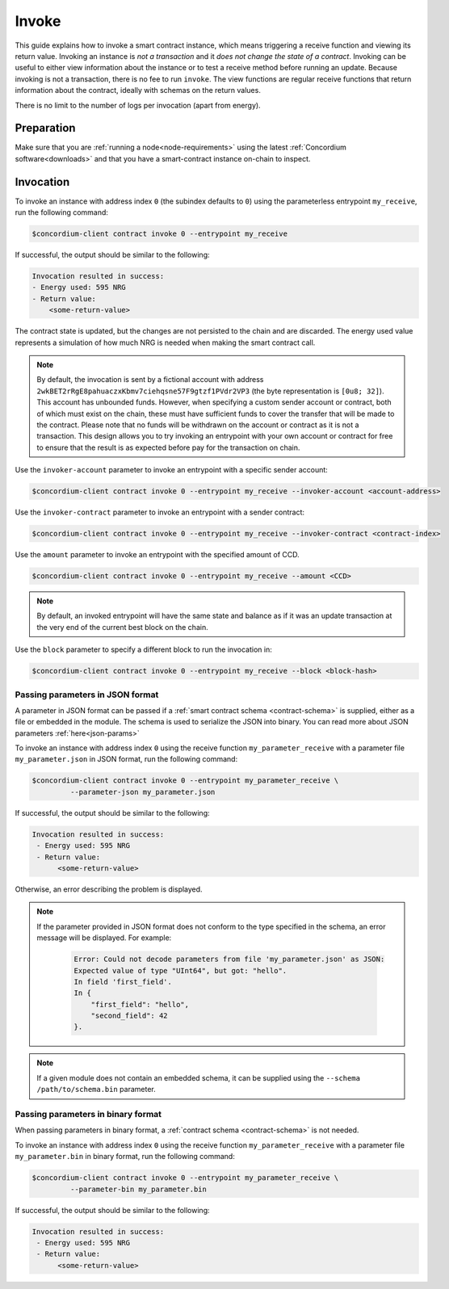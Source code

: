 .. _invoke-instance:

======
Invoke
======

This guide explains how to invoke a smart contract instance, which
means triggering a receive function and viewing its return value. Invoking an
instance is *not a transaction* and it *does not change the state of a contract*.
Invoking can be useful to either view information about the instance or to test
a receive method before running an update. Because invoking is not a transaction, there is no fee to run ``invoke``.
The view functions are regular receive functions that return information about
the contract, ideally with schemas on the return values.

There is no limit to the number of logs per invocation (apart from energy).

Preparation
===========

Make sure that you are :ref:`running a node<node-requirements>` using the latest :ref:`Concordium software<downloads>` and that you have a
smart-contract instance on-chain to inspect.

.. seealso::
   For how to deploy a smart contract module see :ref:`deploy-module` and for
   how to create an instance :ref:`initialize-contract`.


Invocation
==========

To invoke an instance with address index ``0`` (the subindex defaults to ``0``) using the parameterless
entrypoint ``my_receive``, run the following command:

.. code-block:: console

   $concordium-client contract invoke 0 --entrypoint my_receive

If successful, the output should be similar to the following:

.. code-block:: console

   Invocation resulted in success:
   - Energy used: 595 NRG
   - Return value:
       <some-return-value>

The contract state is updated, but the changes are not persisted to the chain and are discarded. 
The energy used value represents a simulation of how much NRG is needed when making the smart contract call.

.. note::

   By default, the invocation is sent by a fictional account with address
   ``2wkBET2rRgE8pahuaczxKbmv7ciehqsne57F9gtzf1PVdr2VP3`` (the byte
   representation is ``[0u8; 32]``).
   This account has unbounded funds.
   However, when specifying a custom sender account or contract, both of which must
   exist on the chain, these must have
   sufficient funds to cover the transfer that will be made to the contract.
   Please note that no funds will be withdrawn on the account or contract as
   it is not a transaction.
   This design allows you to try invoking an entrypoint with your own account or
   contract for free to ensure that the result is as expected before pay for the
   transaction on chain.

Use the ``invoker-account`` parameter to invoke an entrypoint with a specific
sender account:

.. code-block:: console

   $concordium-client contract invoke 0 --entrypoint my_receive --invoker-account <account-address>

Use the ``invoker-contract`` parameter to invoke an entrypoint with a sender contract:

.. code-block:: console

   $concordium-client contract invoke 0 --entrypoint my_receive --invoker-contract <contract-index>

Use the ``amount`` parameter to invoke an entrypoint with the specified amount
of CCD.

.. code-block:: console

   $concordium-client contract invoke 0 --entrypoint my_receive --amount <CCD>

.. note::

   By default, an invoked entrypoint will have the same state and balance as if it
   was an update transaction at the very end of the current best block on the chain.

Use the ``block`` parameter to specify a different block to run the invocation
in:

.. code-block:: console

   $concordium-client contract invoke 0 --entrypoint my_receive --block <block-hash>

Passing parameters in JSON format
---------------------------------

A parameter in JSON format can be passed if a :ref:`smart contract schema
<contract-schema>` is supplied, either as a file or embedded in the module.
The schema is used to serialize the JSON into binary. You can read more about JSON parameters :ref:`here<json-params>`

.. seealso::

   :ref:`Read more about why and how to use smart contract schemas
   <contract-schema>`.

To invoke an instance with address index ``0`` using the receive function
``my_parameter_receive`` with a parameter file ``my_parameter.json`` in JSON
format, run the following command:

.. code-block:: console

   $concordium-client contract invoke 0 --entrypoint my_parameter_receive \
            --parameter-json my_parameter.json

If successful, the output should be similar to the following:

.. code-block:: console

   Invocation resulted in success:
    - Energy used: 595 NRG
    - Return value:
         <some-return-value>

Otherwise, an error describing the problem is displayed.

.. seealso::

   For more information about contract instance addresses, see
   :ref:`references-on-chain`.

.. note::

   If the parameter provided in JSON format does not conform to the type
   specified in the schema, an error message will be displayed. For example:

    .. code-block:: console

       Error: Could not decode parameters from file 'my_parameter.json' as JSON:
       Expected value of type "UInt64", but got: "hello".
       In field 'first_field'.
       In {
           "first_field": "hello",
           "second_field": 42
       }.

.. note::

   If a given module does not contain an embedded schema, it can be supplied
   using the ``--schema /path/to/schema.bin`` parameter.

Passing parameters in binary format
-----------------------------------

When passing parameters in binary format, a
:ref:`contract schema <contract-schema>` is not needed.

To invoke an instance with address index ``0`` using the receive function
``my_parameter_receive`` with a parameter file ``my_parameter.bin`` in binary
format, run the following command:

.. code-block:: console

   $concordium-client contract invoke 0 --entrypoint my_parameter_receive \
            --parameter-bin my_parameter.bin

If successful, the output should be similar to the following:

.. code-block:: console

   Invocation resulted in success:
    - Energy used: 595 NRG
    - Return value:
         <some-return-value>

.. seealso::

   For information on how to work with parameters in smart contracts, see
   :ref:`working-with-parameters`.
